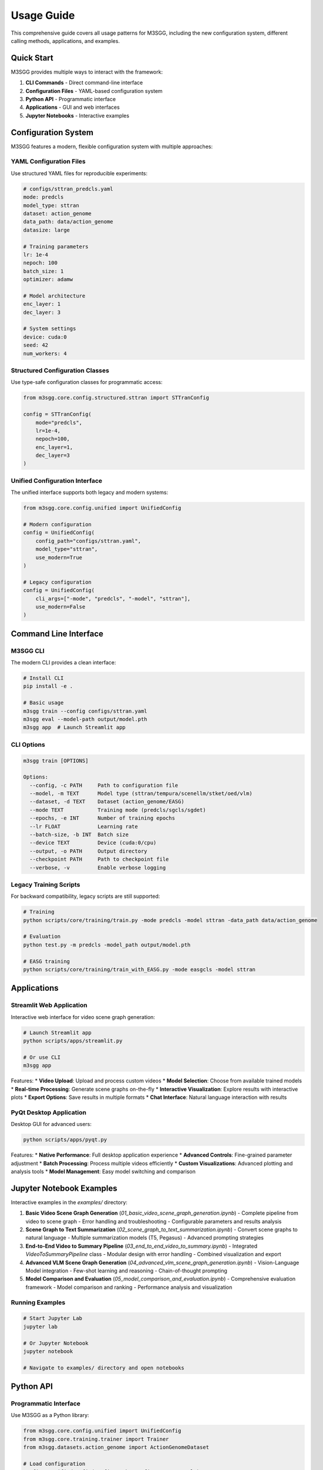 Usage Guide
===========

This comprehensive guide covers all usage patterns for M3SGG, including the new configuration system, different calling methods, applications, and examples.

Quick Start
-----------

M3SGG provides multiple ways to interact with the framework:

1. **CLI Commands** - Direct command-line interface
2. **Configuration Files** - YAML-based configuration system
3. **Python API** - Programmatic interface
4. **Applications** - GUI and web interfaces
5. **Jupyter Notebooks** - Interactive examples

Configuration System
--------------------

M3SGG features a modern, flexible configuration system with multiple approaches:

YAML Configuration Files
~~~~~~~~~~~~~~~~~~~~~~~~

Use structured YAML files for reproducible experiments:

.. code-block:: yaml

   # configs/sttran_predcls.yaml
   mode: predcls
   model_type: sttran
   dataset: action_genome
   data_path: data/action_genome
   datasize: large
   
   # Training parameters
   lr: 1e-4
   nepoch: 100
   batch_size: 1
   optimizer: adamw
   
   # Model architecture
   enc_layer: 1
   dec_layer: 3
   
   # System settings
   device: cuda:0
   seed: 42
   num_workers: 4

Structured Configuration Classes
~~~~~~~~~~~~~~~~~~~~~~~~~~~~~~~~

Use type-safe configuration classes for programmatic access:

.. code-block:: python

   from m3sgg.core.config.structured.sttran import STTranConfig
   
   config = STTranConfig(
       mode="predcls",
       lr=1e-4,
       nepoch=100,
       enc_layer=1,
       dec_layer=3
   )

Unified Configuration Interface
~~~~~~~~~~~~~~~~~~~~~~~~~~~~~~~

The unified interface supports both legacy and modern systems:

.. code-block:: python

   from m3sgg.core.config.unified import UnifiedConfig
   
   # Modern configuration
   config = UnifiedConfig(
       config_path="configs/sttran.yaml",
       model_type="sttran",
       use_modern=True
   )
   
   # Legacy configuration
   config = UnifiedConfig(
       cli_args=["-mode", "predcls", "-model", "sttran"],
       use_modern=False
   )

Command Line Interface
----------------------

M3SGG CLI
~~~~~~~~~

The modern CLI provides a clean interface:

.. code-block:: bash

   # Install CLI
   pip install -e .
   
   # Basic usage
   m3sgg train --config configs/sttran.yaml
   m3sgg eval --model-path output/model.pth
   m3sgg app  # Launch Streamlit app

CLI Options
~~~~~~~~~~~

.. code-block:: bash

   m3sgg train [OPTIONS]
   
   Options:
     --config, -c PATH     Path to configuration file
     --model, -m TEXT      Model type (sttran/tempura/scenellm/stket/oed/vlm)
     --dataset, -d TEXT    Dataset (action_genome/EASG)
     --mode TEXT           Training mode (predcls/sgcls/sgdet)
     --epochs, -e INT      Number of training epochs
     --lr FLOAT            Learning rate
     --batch-size, -b INT  Batch size
     --device TEXT         Device (cuda:0/cpu)
     --output, -o PATH     Output directory
     --checkpoint PATH     Path to checkpoint file
     --verbose, -v         Enable verbose logging

Legacy Training Scripts
~~~~~~~~~~~~~~~~~~~~~~~

For backward compatibility, legacy scripts are still supported:

.. code-block:: bash

   # Training
   python scripts/core/training/train.py -mode predcls -model sttran -data_path data/action_genome
   
   # Evaluation
   python test.py -m predcls -model_path output/model.pth
   
   # EASG training
   python scripts/core/training/train_with_EASG.py -mode easgcls -model sttran

Applications
------------

Streamlit Web Application
~~~~~~~~~~~~~~~~~~~~~~~~~

Interactive web interface for video scene graph generation:

.. code-block:: bash

   # Launch Streamlit app
   python scripts/apps/streamlit.py
   
   # Or use CLI
   m3sgg app

Features:
* **Video Upload**: Upload and process custom videos
* **Model Selection**: Choose from available trained models
* **Real-time Processing**: Generate scene graphs on-the-fly
* **Interactive Visualization**: Explore results with interactive plots
* **Export Options**: Save results in multiple formats
* **Chat Interface**: Natural language interaction with results

PyQt Desktop Application
~~~~~~~~~~~~~~~~~~~~~~~~

Desktop GUI for advanced users:

.. code-block:: bash

   python scripts/apps/pyqt.py

Features:
* **Native Performance**: Full desktop application experience
* **Advanced Controls**: Fine-grained parameter adjustment
* **Batch Processing**: Process multiple videos efficiently
* **Custom Visualizations**: Advanced plotting and analysis tools
* **Model Management**: Easy model switching and comparison

Jupyter Notebook Examples
-------------------------

Interactive examples in the `examples/` directory:

1. **Basic Video Scene Graph Generation** (`01_basic_video_scene_graph_generation.ipynb`)
   - Complete pipeline from video to scene graph
   - Error handling and troubleshooting
   - Configurable parameters and results analysis

2. **Scene Graph to Text Summarization** (`02_scene_graph_to_text_summarization.ipynb`)
   - Convert scene graphs to natural language
   - Multiple summarization models (T5, Pegasus)
   - Advanced prompting strategies

3. **End-to-End Video to Summary Pipeline** (`03_end_to_end_video_to_summary.ipynb`)
   - Integrated `VideoToSummaryPipeline` class
   - Modular design with error handling
   - Combined visualization and export

4. **Advanced VLM Scene Graph Generation** (`04_advanced_vlm_scene_graph_generation.ipynb`)
   - Vision-Language Model integration
   - Few-shot learning and reasoning
   - Chain-of-thought prompting

5. **Model Comparison and Evaluation** (`05_model_comparison_and_evaluation.ipynb`)
   - Comprehensive evaluation framework
   - Model comparison and ranking
   - Performance analysis and visualization

Running Examples
~~~~~~~~~~~~~~~~

.. code-block:: bash

   # Start Jupyter Lab
   jupyter lab
   
   # Or Jupyter Notebook
   jupyter notebook
   
   # Navigate to examples/ directory and open notebooks

Python API
----------

Programmatic Interface
~~~~~~~~~~~~~~~~~~~~~~

Use M3SGG as a Python library:

.. code-block:: python

   from m3sgg.core.config.unified import UnifiedConfig
   from m3sgg.core.training.trainer import Trainer
   from m3sgg.datasets.action_genome import ActionGenomeDataset
   
   # Load configuration
   config = UnifiedConfig(config_path="configs/sttran.yaml")
   
   # Create dataset
   dataset = ActionGenomeDataset(
       data_path=config.data_path,
       split="train",
       mode=config.mode
   )
   
   # Initialize trainer
   trainer = Trainer(config)
   
   # Train model
   trainer.train(dataset)

Model Factory
~~~~~~~~~~~~~

Create models programmatically:

.. code-block:: python

   from m3sgg.core.training.model_factory import create_model
   
   # Create STTran model
   model = create_model("sttran", config)
   
   # Create Tempura model
   model = create_model("tempura", config)

Dataset Factory
~~~~~~~~~~~~~~~

Load datasets dynamically:

.. code-block:: python

   from m3sgg.datasets.factory import create_dataset
   
   # Create Action Genome dataset
   dataset = create_dataset("action_genome", config)
   
   # Create EASG dataset
   dataset = create_dataset("easg", config)

Training Modes
--------------

PredCLS (Predicate Classification)
~~~~~~~~~~~~~~~~~~~~~~~~~~~~~~~~~~

Predict relationships given ground truth objects:

.. code-block:: bash

   # CLI
   m3sgg train --mode predcls --model sttran
   
   # Legacy
   python train.py -mode predcls -model sttran

SGCLS (Scene Graph Classification)
~~~~~~~~~~~~~~~~~~~~~~~~~~~~~~~~~~

Predict both objects and relationships given bounding boxes:

.. code-block:: bash

   # CLI
   m3sgg train --mode sgcls --model sttran
   
   # Legacy
   python train.py -mode sgcls -model sttran

SGDET (Scene Graph Detection)
~~~~~~~~~~~~~~~~~~~~~~~~~~~~~

End-to-end object detection and relationship prediction:

.. code-block:: bash

   # CLI
   m3sgg train --mode sgdet --model sttran
   
   # Legacy
   python train.py -mode sgdet -model sttran

Model-Specific Usage
--------------------

STTran
~~~~~~

Spatial-Temporal Transformer baseline:

.. code-block:: yaml

   # configs/sttran.yaml
   model_type: sttran
   enc_layer: 1
   dec_layer: 3
   lr: 1e-4

Tempura
~~~~~~~

Uncertainty-aware temporal modeling:

.. code-block:: yaml

   # configs/tempura.yaml
   model_type: tempura
   obj_head: gmm
   rel_head: gmm
   K: 3
   obj_mem_compute: true
   rel_mem_compute: true

SceneLLM
~~~~~~~~

Large language model integration:

.. code-block:: yaml

   # configs/scenellm.yaml
   model_type: scenellm
   scenellm_training_stage: stage1
   llm_model: gemma3-270M
   fusion_layers: 3

STKET
~~~~~

Knowledge-enhanced transformer:

.. code-block:: yaml

   # configs/stket.yaml
   model_type: stket
   N_layer: 1
   enc_layer_num: 1
   dec_layer_num: 1
   use_spatial_prior: true
   use_temporal_prior: true

OED
~~~

Object-Entity Disentanglement:

.. code-block:: yaml

   # configs/oed.yaml
   model_type: oed
   oed_variant: multi
   num_queries: 100

VLM
~~~

Vision-Language Model:

.. code-block:: yaml

   # configs/vlm.yaml
   model_type: vlm
   vlm_model: blip2
   reasoning_type: chain_of_thought

Configuration Presets
---------------------

Use predefined configuration presets:

.. code-block:: bash

   # Quick test configuration
   m3sgg train --config configs/presets/quick_test.yaml
   
   # Production configuration
   m3sgg train --config configs/presets/production.yaml

Available Presets
~~~~~~~~~~~~~~~~~

* **Quick Test**: Fast training for testing
* **Production**: Optimized for best performance
* **Debug**: Verbose logging and error checking
* **Research**: Full feature set for experimentation

Advanced Usage
--------------

Custom Training Loops
~~~~~~~~~~~~~~~~~~~~~

.. code-block:: python

   from m3sgg.core.training.trainer import Trainer
   
   class CustomTrainer(Trainer):
       def train_epoch(self, dataloader):
           # Custom training logic
           pass
   
   trainer = CustomTrainer(config)
   trainer.train()

Model Evaluation
~~~~~~~~~~~~~~~~

.. code-block:: python

   from m3sgg.core.training.evaluation import Evaluator
   
   evaluator = Evaluator(config)
   results = evaluator.evaluate(model, dataloader)
   print(f"Recall@20: {results['recall@20']:.2f}")

Batch Processing
~~~~~~~~~~~~~~~~

.. code-block:: python

   from m3sgg.utils.batch_processor import BatchProcessor
   
   processor = BatchProcessor(config)
   results = processor.process_videos(video_paths)

Performance Optimization
------------------------

GPU Memory Management
~~~~~~~~~~~~~~~~~~~~~

.. code-block:: yaml

   # configs/optimized.yaml
   batch_size: 1
   gradient_accumulation_steps: 4
   mixed_precision: true
   gradient_checkpointing: true

Data Loading Optimization
~~~~~~~~~~~~~~~~~~~~~~~~~

.. code-block:: yaml

   # configs/optimized.yaml
   num_workers: 8
   pin_memory: true
   persistent_workers: true
   prefetch_factor: 2

Troubleshooting
---------------

Common Issues
~~~~~~~~~~~~~

**Configuration Errors**
   * Verify YAML syntax and indentation
   * Check required parameters are present
   * Validate parameter types and ranges

**Import Errors**
   * Ensure m3sgg package is installed: `pip install -e .`
   * Check Python path includes src directory
   * Verify all dependencies are installed

**CUDA Issues**
   * Check GPU availability: `torch.cuda.is_available()`
   * Verify CUDA version compatibility
   * Use CPU fallback: `--device cpu`

**Memory Issues**
   * Reduce batch size
   * Use gradient accumulation
   * Enable gradient checkpointing
   * Use mixed precision training

**Data Loading Issues**
   * Verify dataset paths and structure
   * Check file permissions
   * Ensure sufficient disk space
   * Validate data format and annotations

Getting Help
~~~~~~~~~~~~

* **Documentation**: Check the comprehensive API documentation
* **Examples**: Run through the Jupyter notebook examples
* **Issues**: Report bugs and ask questions on GitHub
* **Community**: Join discussions and get help from the community

Next Steps
----------

* :doc:`training` - Detailed training procedures and best practices
* :doc:`evaluation` - Comprehensive evaluation metrics and analysis
* :doc:`models` - Deep dive into model architectures and implementations
* :doc:`api` - Complete API reference documentation